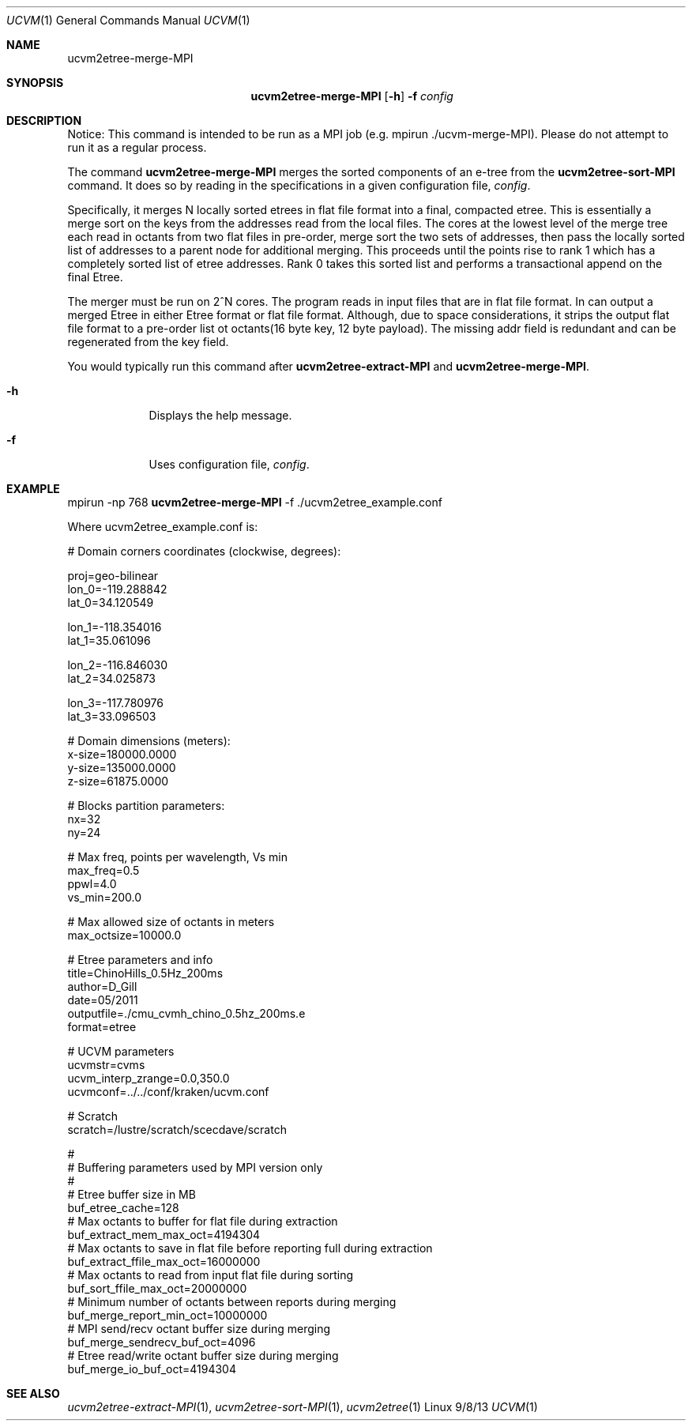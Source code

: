 .Dd 9/8/13               \" DATE 
.Dt UCVM 1      \" Program name and manual section number 
.Os Linux
.Sh NAME                 \" Section Header - required - don't modify 
.Nm ucvm2etree-merge-MPI
.\" The following lines are read in generating the apropos(man -k) database. Use only key
.\" words here as the database is built based on the words here and in the .ND line. 
.Sh SYNOPSIS             \" Section Header - required - don't modify
.Nm
.Op Fl h
.Fl f 
.Ar config
.Sh DESCRIPTION          \" Section Header - required - don't modify
Notice: This command is intended to be run as a MPI job (e.g. mpirun ./ucvm-merge-MPI).
Please do not attempt to run it as a regular process.

The command
.Nm
merges the sorted components of an e-tree from the
.Nm ucvm2etree-sort-MPI
command. It does so by reading in the specifications in a given configuration file, 
.Ar config .

Specifically, it merges N locally sorted etrees in flat file format into a final, 
compacted etree. This is essentially a merge sort on the keys from the addresses read 
from the local files. The cores at the lowest level of the merge tree each read in 
octants from two flat files in pre-order, merge sort the two sets of addresses, then 
pass the locally sorted list of addresses to a parent node for additional merging. This 
proceeds until the points rise to rank 1 which has a completely sorted list of etree 
addresses. Rank 0 takes this sorted list and performs a transactional append on the final 
Etree. 
.Pp
The merger must be run on 2^N cores. The program reads in input files that are in 
flat file format. In can output a merged Etree in either Etree format or flat file 
format. Although, due to space considerations, it strips the output flat file format 
to a pre-order list ot octants(16 byte key, 12 byte payload). The missing addr field is
redundant and can be regenerated from the key field.
.Pp
You would typically run this command after 
.Nm ucvm2etree-extract-MPI 
and
.Nm ucvm2etree-merge-MPI . 
.Pp
.Bl -tag -width -indent 
.It Fl h
Displays the help message.
.It Fl f
Uses configuration file, 
.Ar config .
.El
.Sh EXAMPLE
mpirun -np 768 
.Nm
-f ./ucvm2etree_example.conf
.Pp
Where ucvm2etree_example.conf is:
.Pp
# Domain corners coordinates (clockwise, degrees):

proj=geo-bilinear 
.br
lon_0=-119.288842
.br
lat_0=34.120549

lon_1=-118.354016
.br
lat_1=35.061096

lon_2=-116.846030
.br
lat_2=34.025873

lon_3=-117.780976
.br
lat_3=33.096503

# Domain dimensions (meters):
.br
x-size=180000.0000
.br
y-size=135000.0000
.br
z-size=61875.0000

# Blocks partition parameters:
.br
nx=32
.br
ny=24

# Max freq, points per wavelength, Vs min
.br
max_freq=0.5
.br
ppwl=4.0
.br
vs_min=200.0

# Max allowed size of octants in meters
.br
max_octsize=10000.0

# Etree parameters and info
.br
title=ChinoHills_0.5Hz_200ms
.br
author=D_Gill
.br
date=05/2011
.br
outputfile=./cmu_cvmh_chino_0.5hz_200ms.e
.br
format=etree

# UCVM parameters
.br
ucvmstr=cvms
.br
ucvm_interp_zrange=0.0,350.0
.br
ucvmconf=../../conf/kraken/ucvm.conf

# Scratch
.br
scratch=/lustre/scratch/scecdave/scratch

#
.br
# Buffering parameters used by MPI version only
.br
#
.br
# Etree buffer size in MB
.br
buf_etree_cache=128
.br
# Max octants to buffer for flat file during extraction
.br
buf_extract_mem_max_oct=4194304
.br
# Max octants to save in flat file before reporting full during extraction
.br
buf_extract_ffile_max_oct=16000000
.br
# Max octants to read from input flat file during sorting
.br
buf_sort_ffile_max_oct=20000000
.br
# Minimum number of octants between reports during merging
.br
buf_merge_report_min_oct=10000000
.br
# MPI send/recv octant buffer size during merging
.br
buf_merge_sendrecv_buf_oct=4096
.br
# Etree read/write octant buffer size during merging
.br
buf_merge_io_buf_oct=4194304
.Sh SEE ALSO 
.\" List links in ascending order by section, alphabetically within a section.
.\" Please do not reference files that do not exist without filing a bug report
.Xr ucvm2etree-extract-MPI 1 ,
.Xr ucvm2etree-sort-MPI 1 ,
.Xr ucvm2etree 1